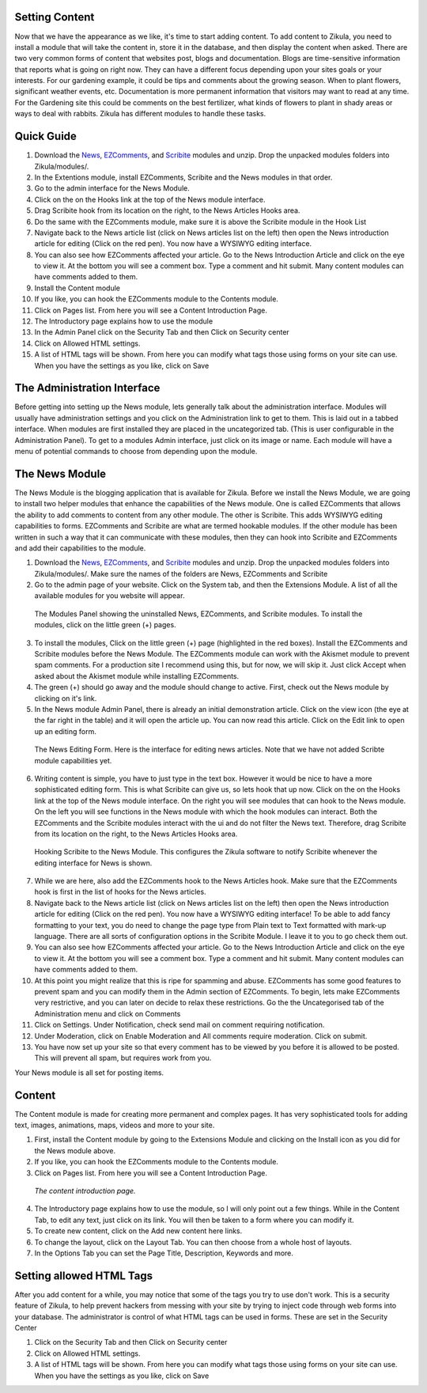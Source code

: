 Setting Content
---------------

Now that we have the appearance as we like, it's time to start adding content. To add content to Zikula, you need to install a module that will take the content in, store it in the database, and then display the content when asked. There are two very common forms of content that websites post, blogs and documentation. Blogs are time-sensitive information that reports what is going on right now. They can have a different focus depending upon your sites goals or your interests. For our gardening example, it could be tips and comments about the growing season. When to plant flowers, significant weather events, etc. Documentation is more permanent information that visitors may want to read at any time. For the Gardening site this could be comments on the best fertilizer, what kinds of flowers to plant in shady areas or ways to deal with rabbits. Zikula has different modules to handle these tasks.

Quick Guide
-----------
#. Download the News_, EZComments_, and Scribite_ modules and unzip. Drop the unpacked modules folders into Zikula/modules/.
#. In the Extentions module, install EZComments, Scribite and the News modules in that order.
#. Go to the admin interface for the News Module.
#. Click on the on the Hooks link at the top of the News module interface.
#. Drag Scribite hook from its location on the right, to the News Articles Hooks area. 
#. Do the same with the EZComments module, make sure it is above the Scribite module in the Hook List
#.  Navigate back to the News article list (click on News articles list on the left) then open the News introduction article for editing (Click on the red pen). You now have a WYSIWYG editing interface.
#. You can also see how EZComments affected your article. Go to the News Introduction Article and click on the eye to view it. At the bottom you will see a comment box. Type a comment and hit submit. Many content modules can have comments added to them.
#. Install the Content module
#. If you like, you can hook the EZComments module to the Contents module.
#. Click on Pages list. From here you will see a Content Introduction Page.
#. The Introductory page explains how to use the module
#. In the Admin Panel click on the Security Tab and then Click on Security center
#. Click on Allowed HTML settings.
#. A list of HTML tags will be shown. From here you can modify what tags those using forms on your site can use. When you have the settings as you like, click on Save



The Administration Interface
---------------------------

Before getting into setting up the News module, lets generally talk about the administration interface. Modules will usually have administration settings and you click on the Administration link to get to them. This is laid out in a tabbed interface. When modules are first installed they are placed in the uncategorized tab. (This is user configurable in the Administration Panel). To get to a modules Admin interface, just click on its image or name. Each module will have a menu of potential commands to choose from depending upon the module. 

The News Module
----------------

The News Module is the blogging application that is available for Zikula. Before we install the News Module, we are going to install two helper modules that enhance the capabilities of the News module. One is called EZComments that allows the ability to add comments to content from any other module. The other is Scribite. This adds WYSIWYG editing capabilities to forms. EZComments and Scribite are what are termed hookable modules. If the other module has been written in such a way that it can communicate with these modules, then they can hook into Scribite and EZComments and add their capabilities to the module.  

#. Download the News_, EZComments_, and Scribite_ modules and unzip. Drop the unpacked modules folders into Zikula/modules/. Make sure the names of the folders are News, EZComments and Scribite
#. Go to the admin page of your website. Click on the System tab, and then the Extensions Module. A list of all the available modules for you website will appear. 

.. figure:: ModulesPanel.png
    :alt: The modules panel showing News, EZComments, and Scribite.
    
    The Modules Panel showing the uninstalled News, EZComments, and Scribite modules. To install the modules, click on the little green (+) pages.

3. To install the modules, Click on the little green (+) page (highlighted in the red boxes). Install the EZComments and Scribite modules before the News Module. The EZComments module can work with the Akismet module to prevent spam comments. For a production site I recommend using this, but for now, we will skip it. Just click Accept when asked about the Akismet module while installing EZComments. 
#. The green (+) should go away and the module should change to active. First, check out the News module by clicking on it's link.
#. In the News module Admin Panel, there is already an initial demonstration article. Click on the view icon (the eye at the far right in the table) and it will open the article up. You can now read this article. Click on the Edit link to open up an editing form.

.. figure:: NewsEditingForm.png
    :alt: The News Editing Form
    
    The News Editing Form. Here is the interface for editing news articles. Note that we have not added Scribte module capabilities yet.

6. Writing content is simple, you have to just type in the text box. However it would be nice to have a more sophisticated editing form. This is what Scribite can give us, so lets hook that up now. Click on the on the Hooks link at the top of the News module interface.  On the right you will see modules that can hook to the News module. On the left you will see functions in the News module with which the hook modules can interact. Both the EZComments and the Scribite modules interact with the ui and do not filter the News text. Therefore, drag Scribite from its location on the right, to the News Articles Hooks area.

.. figure:: HookDragging.png
    :alt: Adding the Scribite hook to the News Module
    
    Hooking Scribite to the News Module. This configures the Zikula software to notify Scribite whenever the editing interface for News is shown.

7. While we are here, also add the EZComments hook to the News Articles hook. Make sure that the EZComments hook is first in the list of hooks for the News articles.
#. Navigate back to the News article list (click on News articles list on the left) then open the News introduction article for editing (Click on the red pen). You now have a WYSIWYG editing interface! To be able to add fancy formatting to your text, you do need to change the page type from Plain text to Text formatted with mark-up language. There are all sorts of configuration options in the Scribite Module. I leave it to you to go check them out.
#. You can also see how EZComments affected your article. Go to the News Introduction Article and click on the eye to view it. At the bottom you will see a comment box. Type a comment and hit submit. Many content modules can have comments added to them.
#. At this point you might realize that this is ripe for spamming and abuse. EZComments has some good features to prevent spam and you can modify them in the Admin section of EZComments. To begin, lets make EZComments very restrictive, and you can later on decide to relax these restrictions. Go the the Uncategorised tab of the Administration menu and click on Comments
#. Click on Settings. Under Notification, check send mail on comment requiring notification.
#. Under Moderation, click on Enable Moderation and All comments require moderation. Click on submit. 
#. You have now set up your site so that every comment has to be viewed by you before it is allowed to be posted. This will prevent all spam, but requires work from you. 

Your News module is all set for posting items.

Content
-------

The Content module is made for creating more permanent and complex pages. It has very sophisticated tools for adding text, images, animations, maps, videos and more to your site. 

1. First, install the Content module by going to the Extensions Module and clicking on the Install icon as you did for the News module above.
#. If you like, you can hook the EZComments module to the Contents module.
#. Click on Pages list. From here you will see a Content Introduction Page.

.. figure:: ContentEditing.png
    :alt: The Content Introduction Page
    
    *The content introduction page.* 

4. The Introductory page explains how to use the module, so I will only point out a few things. While in the Content Tab, to edit any text, just click on its link. You will then be taken to a form where you can modify it. 
#. To create new content, click on the Add new content here links.
#. To change the layout, click on the Layout Tab. You can then choose from a whole host of layouts.
#. In the Options Tab you can set the Page Title, Description, Keywords and more.

Setting allowed HTML Tags
--------------------------

After you add content for a while, you may notice that some of the tags you try to use don't work. This is a security feature of Zikula, to help prevent hackers from messing with your site by trying to inject code through web forms into your database. The administrator is control of what HTML tags can be used in forms. These are set in the Security Center

1. Click on the Security Tab and then Click on Security center
#. Click on Allowed HTML settings.
#. A list of HTML tags will be shown. From here you can modify what tags those using forms on your site can use. When you have the settings as you like, click on Save


.. _News: https://github.com/zikula-modules/News
.. _EZComments: https://github.com/zikula-modules/EZComments
.. _Scribite: https://github.com/zikula-modules/Scribite